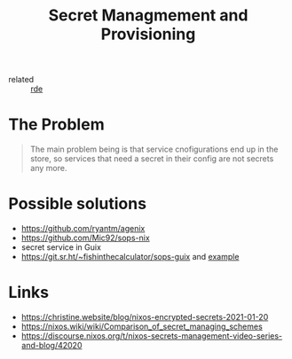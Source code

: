 :PROPERTIES:
:ID:       e32f2790-dd65-416b-8bfe-81a288464cb2
:END:
#+title: Secret Managmement and Provisioning

- related :: [[id:7845ce2e-e349-405a-85bb-44a983ed4860][rde]]

* The Problem
#+begin_quote
The main problem being is that service cnofigurations end up in the
store, so services that need a secret in their config are not secrets
any more.
#+end_quote

* Possible solutions
- https://github.com/ryantm/agenix
- https://github.com/Mic92/sops-nix
- secret service in Guix
- https://git.sr.ht/~fishinthecalculator/sops-guix and [[https://gitlab.com/orang3/guix-deployments/-/blob/a0cf422f5b5ea21d8411c585f55544bc7427a01d/prematurata/system/config.scm?ref_type=heads#L103][example]]

* Links
- https://christine.website/blog/nixos-encrypted-secrets-2021-01-20
- https://nixos.wiki/wiki/Comparison_of_secret_managing_schemes
- https://discourse.nixos.org/t/nixos-secrets-management-video-series-and-blog/42020
